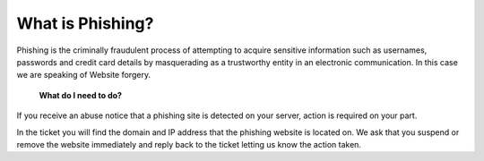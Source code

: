 What is Phishing?
=================

Phishing is the criminally fraudulent process of attempting to acquire sensitive information such as usernames, passwords and credit card details by masquerading as a trustworthy entity in an electronic communication. In this case we are speaking of Website forgery.

    **What do I need to do?**

If you receive an abuse notice that a phishing site is detected on your server, action is required on your part.

In the ticket you will find the domain and IP address that the phishing website is located on. We ask that you suspend or remove the website immediately and reply back to the ticket letting us know the action taken.


